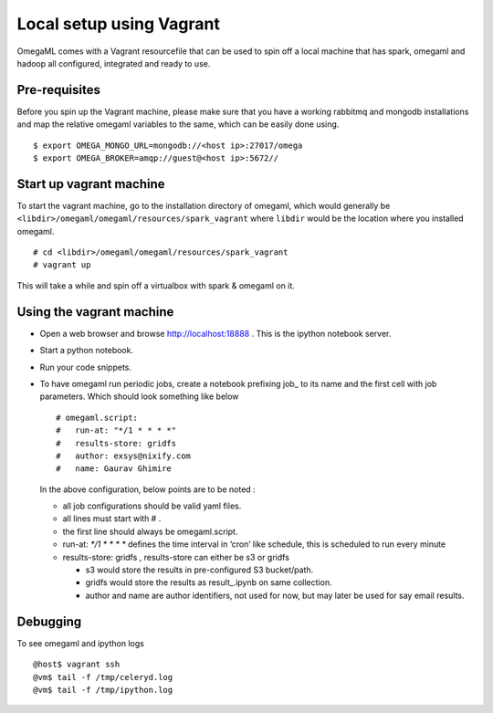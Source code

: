 Local setup using Vagrant
=========================

OmegaML comes with a Vagrant resourcefile that can be used to spin off a
local machine that has spark, omegaml and hadoop all configured, integrated and ready to use.

Pre-requisites
--------------

Before you spin up the Vagrant machine, please make sure that you have a
working rabbitmq and mongodb installations and map the relative omegaml
variables to the same, which can be easily done using.

::

    $ export OMEGA_MONGO_URL=mongodb://<host ip>:27017/omega
    $ export OMEGA_BROKER=amqp://guest@<host ip>:5672//

Start up vagrant machine
------------------------

To start the vagrant machine, go to the installation directory of
omegaml, which would generally be
``<libdir>/omegaml/omegaml/resources/spark_vagrant`` where ``libdir``
would be the location where you installed omegaml.

::

    # cd <libdir>/omegaml/omegaml/resources/spark_vagrant
    # vagrant up

This will take a while and spin off a virtualbox with spark & omegaml on
it.

Using the vagrant machine
-------------------------

-  Open a web browser and browse http://localhost:18888 . This is the
   ipython notebook server.
-  Start a python notebook.
-  Run your code snippets.
-  To have omegaml run periodic jobs, create a notebook prefixing job\_
   to its name and the first cell with job parameters. Which should look
   something like below

   ::

       # omegaml.script:
       #   run-at: "*/1 * * * *"
       #   results-store: gridfs
       #   author: exsys@nixify.com
       #   name: Gaurav Ghimire

   In the above configuration, below points are to be noted :

   -  all job configurations should be valid yaml files.
   -  all lines must start with # .
   -  the first line should always be omegaml.script.
   -  run-at: `\ */1 * \* \* \*` defines the time interval in ‘cron’
      like schedule, this is scheduled to run every minute
   -  results-store: gridfs , results-store can either be s3 or gridfs

      -  s3 would store the results in pre-configured S3 bucket/path.
      -  gridfs would store the results as result\_.ipynb on same
         collection.
      -  author and name are author identifiers, not used for now, but
         may later be used for say email results.

Debugging
---------

To see omegaml and ipython logs

::

    @host$ vagrant ssh
    @vm$ tail -f /tmp/celeryd.log
    @vm$ tail -f /tmp/ipython.log
